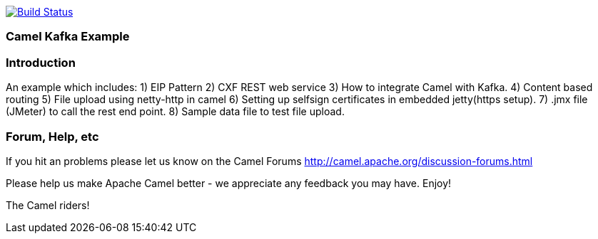image:https://travis-ci.com/jaiswalvik/camel-example-kafka.svg?branch=master["Build Status", link="https://travis-ci.com/jaiswalvik/camel-example-kafka"]

=== Camel Kafka Example

=== Introduction

An example which includes:
 1) EIP Pattern
 2) CXF REST web service
 3) How to integrate Camel with Kafka.
 4) Content based routing
 5) File upload using netty-http in camel
 6) Setting up selfsign certificates in embedded jetty(https setup).
 7) .jmx file (JMeter) to call the rest end point.
 8) Sample data file to test file upload. 

=== Forum, Help, etc

If you hit an problems please let us know on the Camel Forums
	<http://camel.apache.org/discussion-forums.html>

Please help us make Apache Camel better - we appreciate any feedback you may
have.  Enjoy!


The Camel riders!
